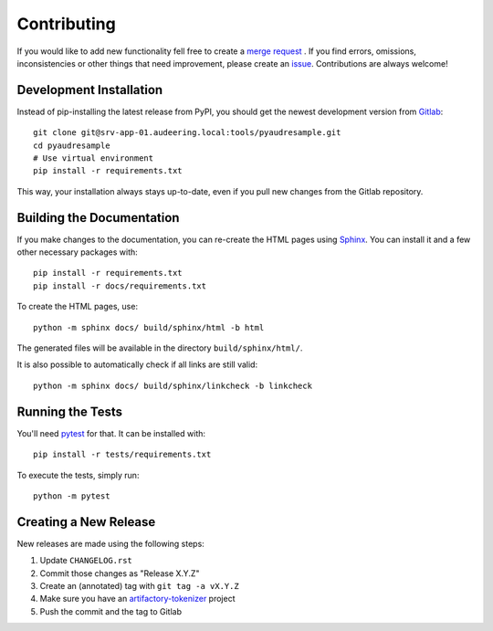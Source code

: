Contributing
============

If you would like to add new functionality fell free to create a `merge
request`_ . If you find errors, omissions, inconsistencies or other things
that need improvement, please create an issue_.
Contributions are always welcome!

.. _issue:
    https://gitlab.audeering.com/tools/pyaudresample/issues/new?issue%5BD=
.. _merge request:
    https://gitlab.audeering.com/tools/pyaudresample/merge_requests/new

Development Installation
------------------------

Instead of pip-installing the latest release from PyPI, you should get the
newest development version from Gitlab_::

    git clone git@srv-app-01.audeering.local:tools/pyaudresample.git
    cd pyaudresample
    # Use virtual environment
    pip install -r requirements.txt

.. _Gitlab: https://gitlab.audeering.com/tools/pyaudresample

This way, your installation always stays up-to-date, even if you pull new
changes from the Gitlab repository.

Building the Documentation
--------------------------

If you make changes to the documentation, you can re-create the HTML pages
using Sphinx_.
You can install it and a few other necessary packages with::

    pip install -r requirements.txt
    pip install -r docs/requirements.txt

To create the HTML pages, use::

	python -m sphinx docs/ build/sphinx/html -b html

The generated files will be available in the directory ``build/sphinx/html/``.

It is also possible to automatically check if all links are still valid::

    python -m sphinx docs/ build/sphinx/linkcheck -b linkcheck

.. _Sphinx: http://sphinx-doc.org/

Running the Tests
-----------------

You'll need pytest_ for that.
It can be installed with::

    pip install -r tests/requirements.txt

To execute the tests, simply run::

    python -m pytest

.. _pytest:
    https://pytest.org/

Creating a New Release
----------------------

New releases are made using the following steps:

#. Update ``CHANGELOG.rst``
#. Commit those changes as "Release X.Y.Z"
#. Create an (annotated) tag with ``git tag -a vX.Y.Z``
#. Make sure you have an `artifactory-tokenizer`_ project
#. Push the commit and the tag to Gitlab

.. _artifactory-tokenizer:
    https://gitlab.audeering.com/devops/artifactory/tree/master/token
